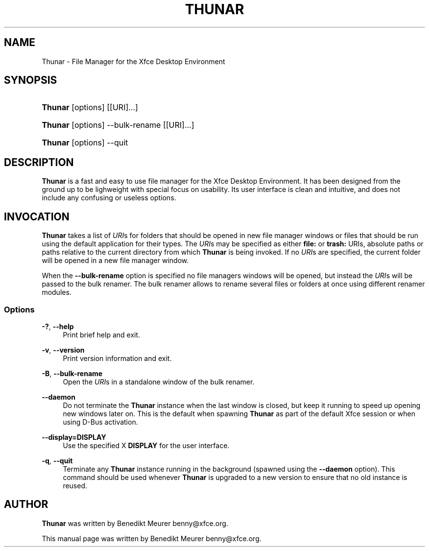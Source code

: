 '\" t
.\"     Title: Thunar
.\"    Author: [see the "Author" section]
.\" Generator: DocBook XSL Stylesheets v1.75.2 <http://docbook.sf.net/>
.\"      Date: 02/07/2011
.\"    Manual: [FIXME: manual]
.\"    Source: [FIXME: source]
.\"  Language: English
.\"
.TH "THUNAR" "1" "02/07/2011" "[FIXME: source]" "[FIXME: manual]"
.\" -----------------------------------------------------------------
.\" * set default formatting
.\" -----------------------------------------------------------------
.\" disable hyphenation
.nh
.\" disable justification (adjust text to left margin only)
.ad l
.\" -----------------------------------------------------------------
.\" * MAIN CONTENT STARTS HERE *
.\" -----------------------------------------------------------------
.SH "NAME"
Thunar \- File Manager for the Xfce Desktop Environment
.SH "SYNOPSIS"
.HP \w'\fBThunar\fR\ 'u
\fBThunar\fR [options] [[URI]...]
.HP \w'\fBThunar\fR\ 'u
\fBThunar\fR [options] \-\-bulk\-rename [[URI]...]
.HP \w'\fBThunar\fR\ 'u
\fBThunar\fR [options] \-\-quit
.SH "DESCRIPTION"
.PP

\fBThunar\fR
is a fast and easy to use file manager for the Xfce Desktop Environment\&. It has been designed from the ground up to be lighweight with special focus on usability\&. Its user interface is clean and intuitive, and does not include any confusing or useless options\&.
.SH "INVOCATION"
.PP

\fBThunar\fR
takes a list of
\fIURI\fRs for folders that should be opened in new file manager windows or files that should be run using the default application for their types\&. The
\fIURI\fRs may be specified as either
\fBfile:\fR
or
\fBtrash:\fR
URIs, absolute paths or paths relative to the current directory from which
\fBThunar\fR
is being invoked\&. If no
\fIURI\fRs are specified, the current folder will be opened in a new file manager window\&.
.PP
When the
\fB\-\-bulk\-rename\fR
option is specified no file managers windows will be opened, but instead the
\fIURI\fRs will be passed to the bulk renamer\&. The bulk renamer allows to rename several files or folders at once using different renamer modules\&.
.SS "Options"
.PP
\fB\-?\fR, \fB\-\-help\fR
.RS 4
Print brief help and exit\&.
.RE
.PP
\fB\-v\fR, \fB\-\-version\fR
.RS 4
Print version information and exit\&.
.RE
.PP
\fB\-B\fR, \fB\-\-bulk\-rename\fR
.RS 4
Open the
\fIURI\fRs in a standalone window of the bulk renamer\&.
.RE
.PP
\fB\-\-daemon\fR
.RS 4
Do not terminate the
\fBThunar\fR
instance when the last window is closed, but keep it running to speed up opening new windows later on\&. This is the default when spawning
\fBThunar\fR
as part of the default Xfce session or when using D\-Bus activation\&.
.RE
.PP
\fB\-\-display=DISPLAY\fR
.RS 4
Use the specified X
\fBDISPLAY\fR
for the user interface\&.
.RE
.PP
\fB\-q\fR, \fB\-\-quit\fR
.RS 4
Terminate any
\fBThunar\fR
instance running in the background (spawned using the
\fB\-\-daemon\fR
option)\&. This command should be used whenever
\fBThunar\fR
is upgraded to a new version to ensure that no old instance is reused\&.
.RE
.SH "AUTHOR"
.PP

\fBThunar\fR
was written by Benedikt Meurer
benny@xfce\&.org\&.
.PP
This manual page was written by Benedikt Meurer
benny@xfce\&.org\&.
